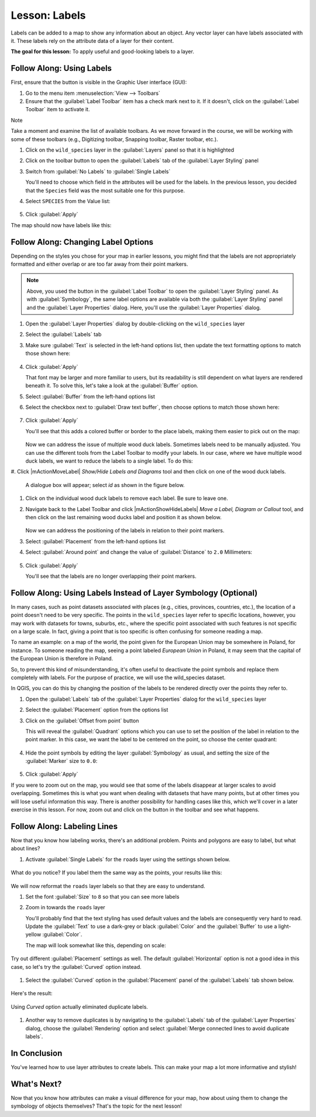 |LS| Labels
===============================================================================

Labels can be added to a map to show any information about an object. Any
vector layer can have labels associated with it. These labels rely on the
attribute data of a layer for their content.

**The goal for this lesson:** To apply useful and good-looking labels to a
layer.


|basic| |FA| Using Labels
-------------------------------------------------------------------------------

First, ensure that the |labeling| button is visible in the Graphic User interface 
(GUI):

#. Go to the menu item :menuselection:`View --> Toolbars`
#. Ensure that the :guilabel:`Label Toolbar` item has a check mark next to it.
   If it doesn't, click on the :guilabel:`Label Toolbar` item to activate it.

Note

Take a moment and examine the list of available toolbars.  As we move forward in
the course, we will be working with some of these toolbars (e.g., Digitizing toolbar,
Snapping toolbar, Raster toolbar, etc.).

#. Click on the ``wild_species`` layer in the :guilabel:`Layers` panel so that
   it is highlighted
#. Click on the |labeling| toolbar button to open the
   :guilabel:`Labels` tab of the :guilabel:`Layer Styling` panel

#. Switch from :guilabel:`No Labels` to |labeling| :guilabel:`Single Labels`

   You'll need to choose which field in the attributes will be used for the
   labels. In the previous lesson, you decided that the ``Species`` field was the
   most suitable one for this purpose.

#. Select ``SPECIES`` from the Value list:

   .. figure:: img/Classification_specieslabels.png
      :align: center

#. Click :guilabel:`Apply`

The map should now have labels like this:

.. figure:: img/Classification_woodducklabels.png
   :align: center


|basic| |FA| Changing Label Options
-------------------------------------------------------------------------------

Depending on the styles you chose for your map in earlier lessons, you might
find that the labels are not appropriately formatted and either overlap or
are too far away from their point markers.

.. note::  Above, you used the |labeling| button in the
   :guilabel:`Label Toolbar` to open the :guilabel:`Layer Styling` panel. As
   with :guilabel:`Symbology`, the same label options are available via both
   the :guilabel:`Layer Styling` panel and the :guilabel:`Layer Properties`
   dialog. Here, you'll use the :guilabel:`Layer Properties` dialog.

#. Open the :guilabel:`Layer Properties` dialog by double-clicking on the
   ``wild_species`` layer
#. Select the |labeling| :guilabel:`Labels` tab
#. Make sure :guilabel:`Text` is selected in the left-hand options list, then
   update the text formatting options to match those shown here:

   .. figure:: img/Classification_text9.png
      :align: center

#. Click :guilabel:`Apply`

   That font may be larger and more familiar to users, but its readability is
   still dependent on what layers are rendered beneath it. To solve this,
   let's take a look at the :guilabel:`Buffer` option.

#. Select :guilabel:`Buffer` from the left-hand options list
#. Select the checkbox next to :guilabel:`Draw text buffer`, then choose
   options to match those shown here:

   .. figure:: img/Classification_buffer.png
      :align: center

#. Click :guilabel:`Apply`

   You'll see that this adds a colored buffer or border to the place labels,
   making them easier to pick out on the map:

   .. figure:: img/Classification_bufferresult.png
      :align: center

   Now we can address the issue of multiple wood duck labels. Sometimes labels 
   need to be manually adjusted.  You can use the different tools from
   the Label Toolbar to modify your labels.  In our case, where we have multiple 
   wood duck labels, we want to reduce the labels to a single label. To do this:

#. Click |mActionMoveLabel| `Show/Hide Labels and Diagrams` tool and then click on one of the wood
duck labels.

   A dialogue box will appear; select `id` as shown in the figure below.

   .. figure:: img/Classification_primarykey.png
      :align: center

#. Click on the individual wood duck labels to remove each label.  Be sure to leave one.
#. Navigate back to the Label Toolbar and click |mActionShowHideLabels| `Move a Label, 
   Diagram or Callout` tool, and then click on the last remaining wood ducks label and position 
   it as shown below.

   .. figure:: img/Classification_woodducklabelsmove.png
      :align: center

   Now we can address the positioning of the labels in relation to their point
   markers. 

#. Select :guilabel:`Placement` from the left-hand options list
#. Select :guilabel:`Around point` and change the value of
   :guilabel:`Distance` to ``2.0`` Millimeters:

   .. figure:: img/Classification_placement.png
      :align: center

#. Click :guilabel:`Apply`

   You'll see that the labels are no longer overlapping their point markers.


|moderate| |FA| Using Labels Instead of Layer Symbology (Optional)
-------------------------------------------------------------------------------

In many cases, such as point datasets associated with places (e.g., cities, provinces, 
countries, etc.), the location of a point doesn't need to be very specific. 
The points in the ``wild_species`` layer refer to specific locations, however,
you may work with datasets for towns, suburbs, etc., where the specific point 
associated with such features is not specific on a large scale. In fact, giving a 
point that is too specific is often confusing for someone reading a map.

To name an example: on a map of the world, the point given for the European
Union may be somewhere in Poland, for instance. To someone reading the map,
seeing a point labeled *European Union* in Poland, it may seem that the capital
of the European Union is therefore in Poland.

So, to prevent this kind of misunderstanding, it's often useful to deactivate
the point symbols and replace them completely with labels.  For the purpose of
practice, we will use the wild_species dataset.

In QGIS, you can do this by changing the position of the labels to be rendered
directly over the points they refer to.

#. Open the |labeling| :guilabel:`Labels` tab of the
   :guilabel:`Layer Properties` dialog for the ``wild_species`` layer
#. Select the :guilabel:`Placement` option from the options list
#. Click on the :guilabel:`Offset from point` button

   This will reveal the :guilabel:`Quadrant` options which you can use to set the
   position of the label in relation to the point marker. In this case, we want the
   label to be centered on the point, so choose the center quadrant:

   .. figure:: img/Classification_offsetfrompoint.png
      :align: center

#. Hide the point symbols by editing the layer :guilabel:`Symbology` as usual,
   and setting the size of the :guilabel:`Marker` size to ``0.0``:

   .. figure:: img/Classification_marker0.png
      :align: center

#. Click :guilabel:`Apply`

If you were to zoom out on the map, you would see that some of the labels
disappear at larger scales to avoid overlapping. Sometimes this is what you
want when dealing with datasets that have many points, but at other times
you will lose useful information this way. There is another possibility for
handling cases like this, which we'll cover in a later exercise in this lesson.
For now, zoom out and click on the |showUnplacedLabel| button in the toolbar
and see what happens.

|moderate| |FA| Labeling Lines
-------------------------------------------------------------------------------

Now that you know how labeling works, there's an additional problem. Points and
polygons are easy to label, but what about lines? 

#. Activate |labeling| :guilabel:`Single Labels` for the ``roads``
   layer using the settings shown below.

.. figure:: img/Classification_STREET_NAM.png
   :align: center

What do you notice? If you label them the same way as the points, your results 
like this:

.. figure:: img/Classification_badstreetnames.png
   :align: center

We will now reformat the ``roads`` layer labels so that they are easy to
understand.

#. Set the font :guilabel:`Size` to ``8`` so that you can see more labels
#. Zoom in towards the ``roads`` layer

   You'll probably find that the text styling has used default values and the
   labels are consequently very hard to read. Update the :guilabel:`Text`
   to use a dark-grey or black :guilabel:`Color` and the :guilabel:`Buffer`
   to use a light-yellow :guilabel:`Color`.

   The map will look somewhat like this, depending on scale:

.. figure:: img/Classification_goodstreetnames.png
   :align: center

   Try out different :guilabel:`Placement` settings as well. The default
   :guilabel:`Horizontal` option is not a good idea in this case, so let's
   try the :guilabel:`Curved` option instead.

#. Select the :guilabel:`Curved` option in the :guilabel:`Placement` panel of
   the :guilabel:`Labels` tab shown below.

.. figure:: img/Classification_curved.png
   :align: center

Here's the result:

.. figure:: img/Classification_curvedlabels.png
   :align: center

   Using `Curved` option actually eliminated duplicate labels.  

#. Another way to remove duplicates is by navigating to the :guilabel:`Labels` tab 
   of the :guilabel:`Layer Properties` dialog, choose the :guilabel:`Rendering` option 
   and select :guilabel:`Merge connected lines to avoid duplicate labels`.

|IC|
-------------------------------------------------------------------------------

You've learned how to use layer attributes to create labels. This can
make your map a lot more informative and stylish!


|WN|
-------------------------------------------------------------------------------

Now that you know how attributes can make a visual difference for your map, how
about using them to change the symbology of objects themselves? That's the
topic for the next lesson!


.. Substitutions definitions - AVOID EDITING PAST THIS LINE
   This will be automatically updated by the find_set_subst.py script.
   If you need to create a new substitution manually,
   please add it also to the substitutions.txt file in the
   source folder.

.. |FA| replace:: Follow Along:
.. |IC| replace:: In Conclusion
.. |LS| replace:: Lesson:
.. |TY| replace:: Try Yourself
.. |WN| replace:: What's Next?
.. |basic| image:: /static/common/basic.png
.. |changeLabelProperties| image:: /static/common/mActionChangeLabelProperties.png
   :width: 1.5em
.. |dataDefined| image:: /static/common/mIconDataDefine.png
   :width: 1.5em
.. |hard| image:: /static/common/hard.png
.. |labeling| image:: /static/common/labelingSingle.png
   :width: 1.5em
.. |majorUrbanName| replace:: Swellendam
.. |moderate| image:: /static/common/moderate.png
.. |moveLabel| image:: /static/common/mActionMoveLabel.png
   :width: 1.5em
.. |newAttribute| image:: /static/common/mActionNewAttribute.png
   :width: 1.5em
.. |openTable| image:: /static/common/mActionOpenTable.png
   :width: 1.5em
.. |pinLabels| image:: /static/common/mActionPinLabels.png
   :width: 1.5em
.. |rotateLabel| image:: /static/common/mActionRotateLabel.png
   :width: 1.5em
.. |showHideLabels| image:: /static/common/mActionShowHideLabels.png
   :width: 1.5em
.. |showPinnedLabels| image:: /static/common/mActionShowPinnedLabels.png
   :width: 1.5em
.. |showUnplacedLabel| image:: /static/common/mActionShowUnplacedLabel.png
   :width: 1.5em
.. |toggleEditing| image:: /static/common/mActionToggleEditing.png
   :width: 1.5em

